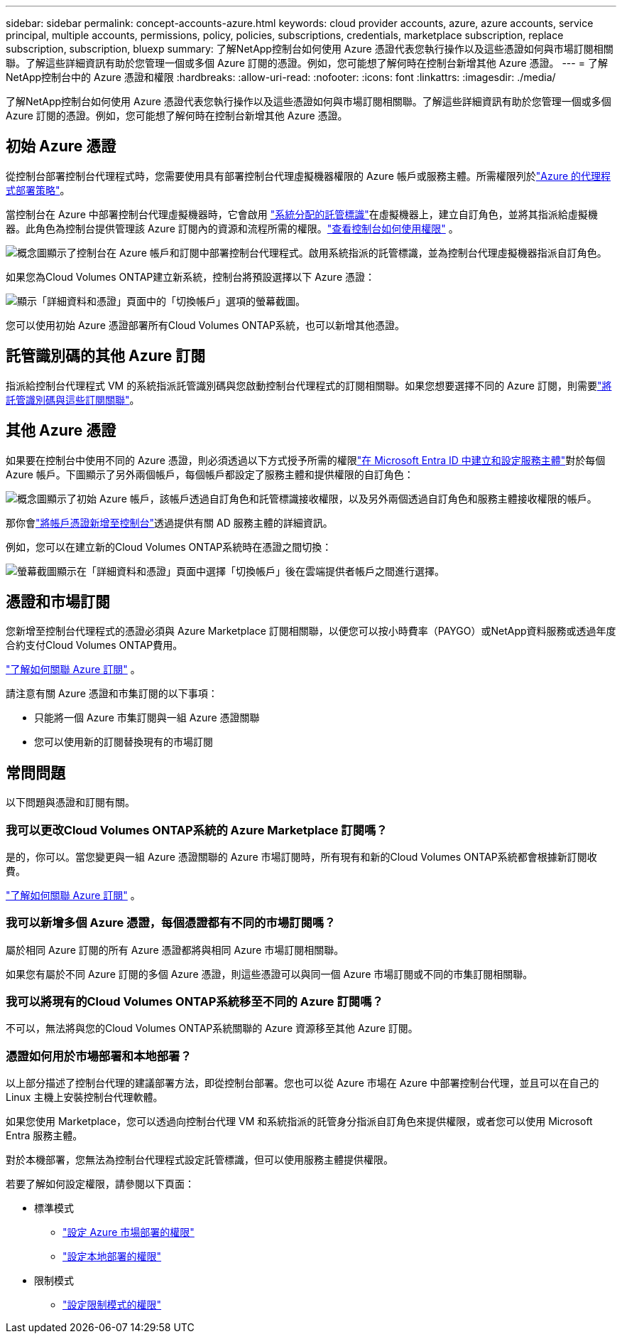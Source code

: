 ---
sidebar: sidebar 
permalink: concept-accounts-azure.html 
keywords: cloud provider accounts, azure, azure accounts, service principal, multiple accounts, permissions, policy, policies, subscriptions, credentials, marketplace subscription, replace subscription, subscription, bluexp 
summary: 了解NetApp控制台如何使用 Azure 憑證代表您執行操作以及這些憑證如何與市場訂閱相關聯。了解這些詳細資訊有助於您管理一個或多個 Azure 訂閱的憑證。例如，您可能想了解何時在控制台新增其他 Azure 憑證。 
---
= 了解NetApp控制台中的 Azure 憑證和權限
:hardbreaks:
:allow-uri-read: 
:nofooter: 
:icons: font
:linkattrs: 
:imagesdir: ./media/


[role="lead"]
了解NetApp控制台如何使用 Azure 憑證代表您執行操作以及這些憑證如何與市場訂閱相關聯。了解這些詳細資訊有助於您管理一個或多個 Azure 訂閱的憑證。例如，您可能想了解何時在控制台新增其他 Azure 憑證。



== 初始 Azure 憑證

從控制台部署控制台代理程式時，您需要使用具有部署控制台代理虛擬機器權限的 Azure 帳戶或服務主體。所需權限列於link:task-install-agent-azure-console.html#agent-custom-role["Azure 的代理程式部署策略"]。

當控制台在 Azure 中部署控制台代理虛擬機器時，它會啟用 https://docs.microsoft.com/en-us/azure/active-directory/managed-identities-azure-resources/overview["系統分配的託管標識"^]在虛擬機器上，建立自訂角色，並將其指派給虛擬機器。此角色為控制台提供管理該 Azure 訂閱內的資源和流程所需的權限。link:reference-permissions-azure.html["查看控制台如何使用權限"] 。

image:diagram_permissions_initial_azure.png["概念圖顯示了控制台在 Azure 帳戶和訂閱中部署控制台代理程式。啟用系統指派的託管標識，並為控制台代理虛擬機器指派自訂角色。"]

如果您為Cloud Volumes ONTAP建立新系統，控制台將預設選擇以下 Azure 憑證：

image:screenshot_accounts_select_azure.gif["顯示「詳細資料和憑證」頁面中的「切換帳戶」選項的螢幕截圖。"]

您可以使用初始 Azure 憑證部署所有Cloud Volumes ONTAP系統，也可以新增其他憑證。



== 託管識別碼的其他 Azure 訂閱

指派給控制台代理程式 VM 的系統指派託管識別碼與您啟動控制台代理程式的訂閱相關聯。如果您想要選擇不同的 Azure 訂閱，則需要link:task-adding-azure-accounts.html#associate-additional-azure-subscriptions-with-a-managed-identity["將託管識別碼與這些訂閱關聯"]。



== 其他 Azure 憑證

如果要在控制台中使用不同的 Azure 憑證，則必須透過以下方式授予所需的權限link:task-adding-azure-accounts.html["在 Microsoft Entra ID 中建立和設定服務主體"]對於每個 Azure 帳戶。下圖顯示了另外兩個帳戶，每個帳戶都設定了服務主體和提供權限的自訂角色：

image:diagram_permissions_multiple_azure.png["概念圖顯示了初始 Azure 帳戶，該帳戶透過自訂角色和託管標識接收權限，以及另外兩個透過自訂角色和服務主體接收權限的帳戶。"]

那你會link:task-adding-azure-accounts.html#add-credentials-azure["將帳戶憑證新增至控制台"]透過提供有關 AD 服務主體的詳細資訊。

例如，您可以在建立新的Cloud Volumes ONTAP系統時在憑證之間切換：

image:screenshot_accounts_switch_azure.gif["螢幕截圖顯示在「詳細資料和憑證」頁面中選擇「切換帳戶」後在雲端提供者帳戶之間進行選擇。"]



== 憑證和市場訂閱

您新增至控制台代理程式的憑證必須與 Azure Marketplace 訂閱相關聯，以便您可以按小時費率（PAYGO）或NetApp資料服務或透過年度合約支付Cloud Volumes ONTAP費用。

link:task-adding-azure-accounts.html#subscribe["了解如何關聯 Azure 訂閱"] 。

請注意有關 Azure 憑證和市集訂閱的以下事項：

* 只能將一個 Azure 市集訂閱與一組 Azure 憑證關聯
* 您可以使用新的訂閱替換現有的市場訂閱




== 常問問題

以下問題與憑證和訂閱有關。



=== 我可以更改Cloud Volumes ONTAP系統的 Azure Marketplace 訂閱嗎？

是的，你可以。當您變更與一組 Azure 憑證關聯的 Azure 市場訂閱時，所有現有和新的Cloud Volumes ONTAP系統都會根據新訂閱收費。

link:task-adding-azure-accounts.html#subscribe["了解如何關聯 Azure 訂閱"] 。



=== 我可以新增多個 Azure 憑證，每個憑證都有不同的市場訂閱嗎？

屬於相同 Azure 訂閱的所有 Azure 憑證都將與相同 Azure 市場訂閱相關聯。

如果您有屬於不同 Azure 訂閱的多個 Azure 憑證，則這些憑證可以與同一個 Azure 市場訂閱或不同的市集訂閱相關聯。



=== 我可以將現有的Cloud Volumes ONTAP系統移至不同的 Azure 訂閱嗎？

不可以，無法將與您的Cloud Volumes ONTAP系統關聯的 Azure 資源移至其他 Azure 訂閱。



=== 憑證如何用於市場部署和本地部署？

以上部分描述了控制台代理的建議部署方法，即從控制台部署。您也可以從 Azure 市場在 Azure 中部署控制台代理，並且可以在自己的 Linux 主機上安裝控制台代理軟體。

如果您使用 Marketplace，您可以透過向控制台代理 VM 和系統指派的託管身分指派自訂角色來提供權限，或者您可以使用 Microsoft Entra 服務主體。

對於本機部署，您無法為控制台代理程式設定託管標識，但可以使用服務主體提供權限。

若要了解如何設定權限，請參閱以下頁面：

* 標準模式
+
** link:task-install-agent-azure-marketplace.html#step-3-set-up-permissions["設定 Azure 市場部署的權限"]
** link:task-install-agent-on-prem.html#agent-permission-aws-azure["設定本地部署的權限"]


* 限制模式
+
** link:task-prepare-restricted-mode.html#step-6-prepare-cloud-permissions["設定限制模式的權限"]



